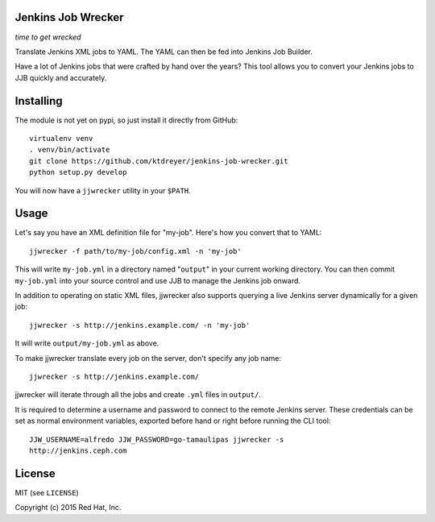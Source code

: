 Jenkins Job Wrecker
-------------------

.. image:: https://travis-ci.org/ktdreyer/jenkins-job-wrecker.svg?branch=master
       :target: https://travis-ci.org/ktdreyer/jenkins-job-wrecker

*time to get wrecked*

Translate Jenkins XML jobs to YAML. The YAML can then be fed into Jenkins Job
Builder.

Have a lot of Jenkins jobs that were crafted by hand over the years? This tool
allows you to convert your Jenkins jobs to JJB quickly and accurately.

Installing
----------

The module is not yet on pypi, so just install it directly from GitHub::

     virtualenv venv
     . venv/bin/activate
     git clone https://github.com/ktdreyer/jenkins-job-wrecker.git
     python setup.py develop

You will now have a ``jjwrecker`` utility in your ``$PATH``.

Usage
-----
Let's say you have an XML definition file for "my-job". Here's how you convert
that to YAML::

     jjwrecker -f path/to/my-job/config.xml -n 'my-job'

This will write ``my-job.yml`` in a directory named "``output``" in your
current working directory. You can then commit ``my-job.yml`` into your source
control and use JJB to manage the Jenkins job onward.

In addition to operating on static XML files, jjwrecker also supports querying
a live Jenkins server dynamically for a given job::

     jjwrecker -s http://jenkins.example.com/ -n 'my-job'

It will write ``output/my-job.yml`` as above.

To make jjwrecker translate every job on the server, don't specify any job
name::

     jjwrecker -s http://jenkins.example.com/

jjwrecker will iterate through all the jobs and create ``.yml`` files in
``output/``.

It is required to determine a username and password to connect to the remote
Jenkins server. These credentials can be set as normal environment variables,
exported before hand or right before running the CLI tool::

     JJW_USERNAME=alfredo JJW_PASSWORD=go-tamaulipas jjwrecker -s
     http://jenkins.ceph.com


License
-------
MIT (see ``LICENSE``)

Copyright (c) 2015 Red Hat, Inc.
